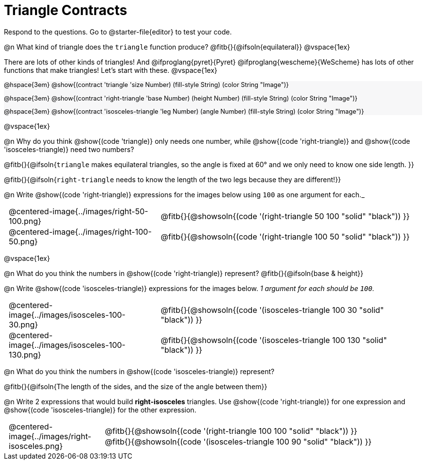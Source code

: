 = Triangle Contracts

++++
<style>
#content .forceShading { background: #f7f7f8; font-size:0.8rem;}
td { padding: 0 0.5rem !important; }
.centered-img { padding: 0 !important; }
p .editbox {font-size: 0.75rem;}
</style>
++++

Respond to the questions. Go to @starter-file{editor} to test your code.

@n What kind of triangle does the `triangle` function produce?  @fitb{}{@ifsoln{equilateral}}
@vspace{1ex}

There are lots of other kinds of triangles!  And @ifproglang{pyret}{Pyret} @ifproglang{wescheme}{WeScheme} has lots of other functions that make triangles! Let's start with these.
@vspace{1ex}

[.forceShading]
--
@hspace{3em} @show{(contract 'triangle '((size Number) (fill-style String) (color String)) "Image")}

@hspace{3em} @show{(contract 'right-triangle '((base Number) (height Number) (fill-style String) (color String)) "Image")}

@hspace{3em} @show{(contract 'isosceles-triangle '((leg Number) (angle Number) (fill-style String) (color String)) "Image")}

--

@vspace{1ex}

@n Why do you think @show{(code 'triangle)} only needs one number, while @show{(code 'right-triangle)} and @show{(code 'isosceles-triangle)} need two numbers? 

@fitb{}{@ifsoln{`triangle` makes equilateral triangles, so the angle is fixed at 60° and we only need to know one side length. }}

@fitb{}{@ifsoln{`right-triangle` needs to know the length of the two legs because they are different!}}

@n Write @show{(code 'right-triangle)} expressions for the images below using `100` as one argument for each._

[.indented-para]
--
[cols="^.^8a, <.^14a", stripes="none", grid="none", frame="none"]
|===
| @centered-image{../images/right-50-100.png}
| @fitb{}{@showsoln{(code '(right-triangle 50 100 "solid" "black")) }}

| @centered-image{../images/right-100-50.png}
| @fitb{}{@showsoln{(code '(right-triangle 100 50 "solid" "black")) }}
|===
--

@vspace{1ex}

@n What do you think the numbers in @show{(code 'right-triangle)} represent? @fitb{}{@ifsoln{base & height}}

@n Write @show{(code 'isosceles-triangle)} expressions for the images below. _1 argument for each should be `100`._

[.indented-para]
--
[cols="^.^8a, <.^14a", stripes="none", grid="none", frame="none"]
|===
| @centered-image{../images/isosceles-100-30.png}
| @fitb{}{@showsoln{(code '(isosceles-triangle 100  30 "solid" "black")) }}

| @centered-image{../images/isosceles-100-130.png}
| @fitb{}{@showsoln{(code '(isosceles-triangle 100 130 "solid" "black")) }}
|===
--
@n What do you think the numbers in @show{(code 'isosceles-triangle)} represent?

@fitb{}{@ifsoln{The length of the sides, and the size of the angle between them}}

@n Write 2 expressions that would build *right-isosceles* triangles. Use @show{(code 'right-triangle)} for one expression and @show{(code 'isosceles-triangle)} for the other expression.

[cols="1a, 4a",stripes="none", grid="none", frame="none"]
|===
|@centered-image{../images/right-isosceles.png}
| [cols="1a", stripes="none", grid="none", frame="none"]
!===
! @fitb{}{@showsoln{(code '(right-triangle 100 100 "solid" "black")) }}
! @fitb{}{@showsoln{(code '(isosceles-triangle 100 90 "solid" "black")) }}
!===
|===
